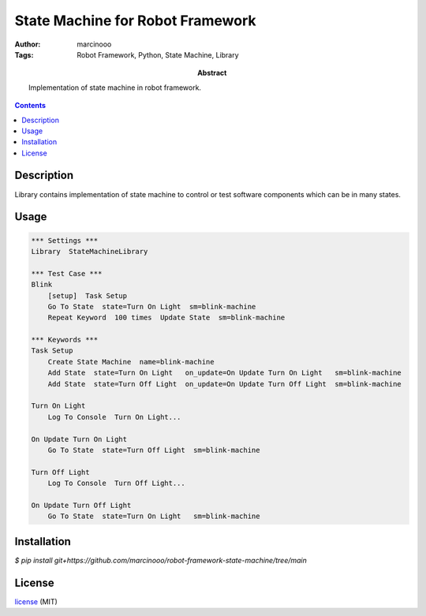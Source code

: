 =================================
State Machine for Robot Framework
=================================


:Author: marcinooo
:Tags: Robot Framework, Python, State Machine, Library

:abstract:

   Implementation of state machine in robot framework.

.. contents ::


Description
===========

Library contains implementation of state machine
to control or test software components which can be in many states.

Usage
=====

.. code:: robotframework

    *** Settings ***
    Library  StateMachineLibrary

    *** Test Case ***
    Blink
        [setup]  Task Setup
        Go To State  state=Turn On Light  sm=blink-machine
        Repeat Keyword	100 times  Update State  sm=blink-machine

    *** Keywords ***
    Task Setup
        Create State Machine  name=blink-machine
        Add State  state=Turn On Light   on_update=On Update Turn On Light   sm=blink-machine
        Add State  state=Turn Off Light  on_update=On Update Turn Off Light  sm=blink-machine

    Turn On Light
        Log To Console  Turn On Light...

    On Update Turn On Light
        Go To State  state=Turn Off Light  sm=blink-machine

    Turn Off Light
        Log To Console  Turn Off Light...

    On Update Turn Off Light
        Go To State  state=Turn On Light   sm=blink-machine


Installation
============

`$ pip install git+https://github.com/marcinooo/robot-framework-state-machine/tree/main`

License
=======

license_ (MIT)

.. _license: https://github.com/martinwac/air_purifier/blob/master/LICENSE.txt
